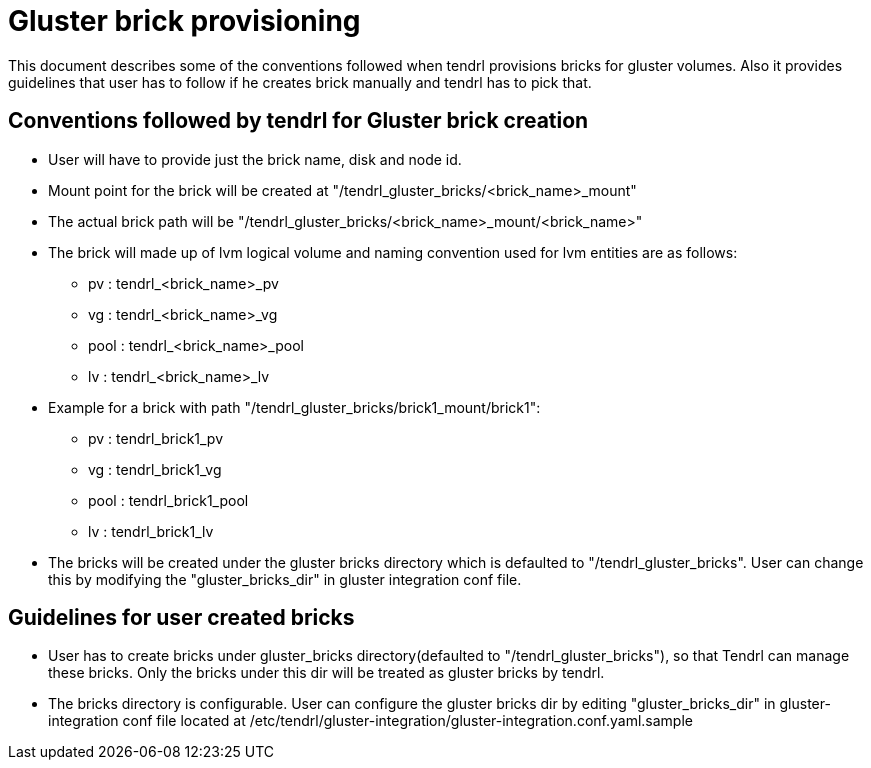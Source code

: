 // vim: tw=79
= Gluster brick provisioning

This document describes some of the conventions followed when tendrl provisions
bricks for gluster volumes. Also it provides guidelines that user has to follow
if he creates brick manually and tendrl has to pick that.

== Conventions followed by tendrl for Gluster brick creation

 * User will have to provide just the brick name, disk and node id.

 * Mount point for the brick will be created at "/tendrl_gluster_bricks/<brick_name>_mount"

 * The actual brick path will be "/tendrl_gluster_bricks/<brick_name>_mount/<brick_name>"

 * The brick will made up of lvm logical volume and naming convention used for
   lvm entities are as follows:
      - pv   : tendrl_<brick_name>_pv
      - vg   : tendrl_<brick_name>_vg
      - pool : tendrl_<brick_name>_pool
      - lv   : tendrl_<brick_name>_lv

 * Example for a brick with path "/tendrl_gluster_bricks/brick1_mount/brick1":
      - pv   : tendrl_brick1_pv
      - vg   : tendrl_brick1_vg
      - pool : tendrl_brick1_pool
      - lv   : tendrl_brick1_lv

 * The bricks will be created under the gluster bricks directory which is defaulted
   to "/tendrl_gluster_bricks". User can change this by modifying the "gluster_bricks_dir"
   in gluster integration conf file.

== Guidelines for user created bricks

 * User has to create bricks under gluster_bricks directory(defaulted to
   "/tendrl_gluster_bricks"), so that Tendrl can manage these bricks. Only the
   bricks under this dir will be treated as gluster bricks by tendrl.

 * The bricks directory is configurable. User can configure the gluster bricks dir
   by editing "gluster_bricks_dir" in gluster-integration conf file located at
   /etc/tendrl/gluster-integration/gluster-integration.conf.yaml.sample
